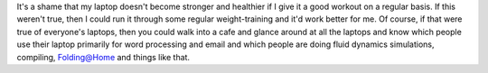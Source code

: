 .. title: Laptop workouts
.. slug: laptopworkout
.. date: 2005-12-05 12:45:34
.. tags: content, fun

It's a shame that my laptop doesn't become stronger and healthier if I
give it a good workout on a regular basis. If this weren't true, then I
could run it through some regular weight-training and it'd work better
for me. Of course, if that were true of everyone's laptops, then you
could walk into a cafe and glance around at all the laptops and know
which people use their laptop primarily for word processing and email
and which people are doing fluid dynamics simulations, compiling,
Folding@Home and things like that.
